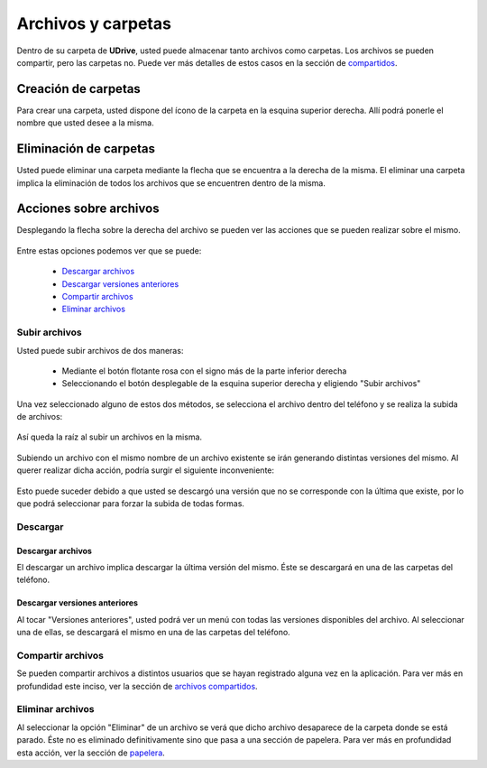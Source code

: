 Archivos y carpetas
==========================================

Dentro de su carpeta de **UDrive**, usted puede almacenar tanto archivos como carpetas. Los archivos se pueden compartir, pero las carpetas no. Puede ver más detalles de estos casos en la sección de `compartidos <compartidos.html>`_.

Creación de carpetas
------------------------
Para crear una carpeta, usted dispone del ícono de la carpeta en la esquina superior derecha. Allí podrá ponerle el nombre que usted desee a la misma.

Eliminación de carpetas
------------------------
Usted puede eliminar una carpeta mediante la flecha que se encuentra a la derecha de la misma. El eliminar una carpeta implica la eliminación de todos los archivos que se encuentren dentro de la misma.

Acciones sobre archivos
------------------------
Desplegando la flecha sobre la derecha del archivo se pueden ver las acciones que se pueden realizar sobre el mismo.

.. figure:: _static/archivos_y_carpetas/2.png
	:scale: 20
	:align: center

Entre estas opciones podemos ver que se puede:

 * `Descargar archivos`_
 * `Descargar versiones anteriores`_
 * `Compartir archivos`_
 * `Eliminar archivos`_

Subir archivos
^^^^^^^^^^^^^^^^^^^^^
Usted puede subir archivos de dos maneras:

 * Mediante el botón flotante rosa con el signo más de la parte inferior derecha
 * Seleccionando el botón desplegable de la esquina superior derecha y eligiendo "Subir archivos"

Una vez seleccionado alguno de estos dos métodos, se selecciona el archivo dentro del teléfono y se realiza la subida de archivos:

.. figure:: _static/archivos_y_carpetas/1.png
	:scale: 20
	:align: center

	Así queda la raíz al subir un archivos en la misma.

Subiendo un archivo con el mismo nombre de un archivo existente se irán generando distintas versiones del mismo. Al querer realizar dicha acción, podría surgir el siguiente inconveniente:

.. figure:: _static/archivos_y_carpetas/4.png
	:scale: 20
	:align: center

Esto puede suceder debido a que usted se descargó una versión que no se corresponde con la última que existe, por lo que podrá seleccionar para forzar la subida de todas formas.


Descargar
^^^^^^^^^^^^
Descargar archivos
~~~~~~~~~~~~~~~~~~~~~~
El descargar un archivo implica descargar la última versión del mismo. Éste se descargará en una de las carpetas del teléfono.

Descargar versiones anteriores
~~~~~~~~~~~~~~~~~~~~~~~~~~~~~~~~
Al tocar "Versiones anteriores", usted podrá ver un menú con todas las versiones disponibles del archivo. Al seleccionar una de ellas, se descargará el mismo en una de las carpetas del teléfono.

.. figure:: _static/archivos_y_carpetas/3.png
	:scale: 20
	:align: center

Compartir archivos
^^^^^^^^^^^^^^^^^^^^
Se pueden compartir archivos a distintos usuarios que se hayan registrado alguna vez en la aplicación. Para ver más en profundidad este inciso, ver la sección de `archivos compartidos <compartidos.html>`_.

Eliminar archivos
^^^^^^^^^^^^^^^^^^^^
Al seleccionar la opción "Eliminar" de un archivo se verá que dicho archivo desaparece de la carpeta donde se está parado. Éste no es eliminado definitivamente sino que pasa a una sección de papelera. Para ver más en profundidad esta acción, ver la sección de `papelera <papelera.html>`_.